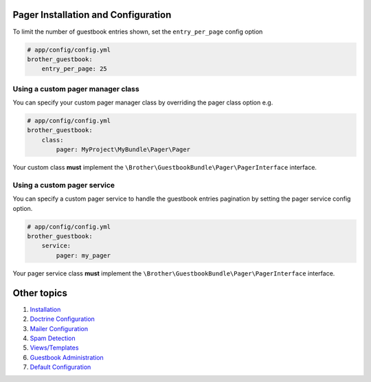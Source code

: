 Pager Installation and Configuration
====================================

To limit the number of guestbook entries shown, set the ``entry_per_page`` config option

.. code-block:: yml

    # app/config/config.yml
    brother_guestbook:
        entry_per_page: 25


Using a custom pager manager class
----------------------------------

You can specify your custom pager manager class by overriding the pager class option e.g.

.. code-block:: yml

    # app/config/config.yml
    brother_guestbook:
        class:
            pager: MyProject\MyBundle\Pager\Pager

Your custom class **must** implement the ``\Brother\GuestbookBundle\Pager\PagerInterface`` interface.


Using a custom pager service
----------------------------

You can specify a custom pager service to handle the guestbook entries pagination
by setting the pager service config option.

.. code-block:: yml

    # app/config/config.yml
    brother_guestbook:
        service:
            pager: my_pager

Your pager service class **must** implement the ``\Brother\GuestbookBundle\Pager\PagerInterface`` interface.


Other topics
============

#. `Installation`_

#. `Doctrine Configuration`_

#. `Mailer Configuration`_

#. `Spam Detection`_

#. `Views/Templates`_

#. `Guestbook Administration`_

#. `Default Configuration`_

.. _Installation: Resources/doc/index.rst
.. _`Doctrine Configuration`: Resources/doc/doctrine.rst
.. _`Mailer Configuration`: Resources/doc/mailer.rst
.. _`Spam Detection`: Resources/doc/spam_detection.rst
.. _`Views/Templates`: Resources/doc/views.rst
.. _`Guestbook Administration`: Resources/doc/admin.rst
.. _`Default Configuration`: Resources/doc/default_configuration.rst
